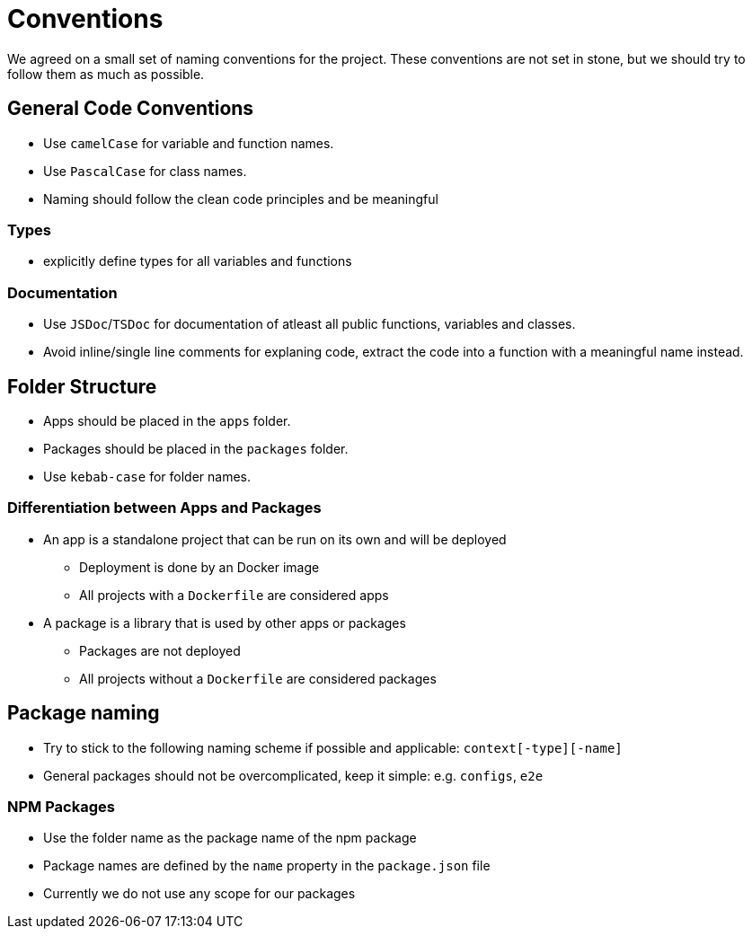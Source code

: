 = Conventions

We agreed on a small set of naming conventions for the project. These conventions are not set in stone, but we should try to follow them as much as possible.

== General Code Conventions

* Use `camelCase` for variable and function names.
* Use `PascalCase` for class names.
* Naming should follow the clean code principles and be meaningful

=== Types

* explicitly define types for all variables and functions

=== Documentation

* Use `JSDoc`/`TSDoc` for documentation of atleast all public functions, variables and classes.
* Avoid inline/single line comments for explaning code, extract the code into a function with a meaningful name instead.

== Folder Structure

* Apps should be placed in the `apps` folder.
* Packages should be placed in the `packages` folder.
* Use `kebab-case` for folder names.

=== Differentiation between Apps and Packages

* An app is a standalone project that can be run on its own and will be deployed
** Deployment is done by an Docker image
** All projects with a `Dockerfile` are considered apps
* A package is a library that is used by other apps or packages
** Packages are not deployed
** All projects without a `Dockerfile` are considered packages

== Package naming

* Try to stick to the following naming scheme if possible and applicable: `context[-type][-name]`
* General packages should not be overcomplicated, keep it simple: e.g. `configs`, `e2e`

=== NPM Packages

* Use the folder name as the package name of the npm package
* Package names are defined by the `name` property in the `package.json` file
* Currently we do not use any scope for our packages
